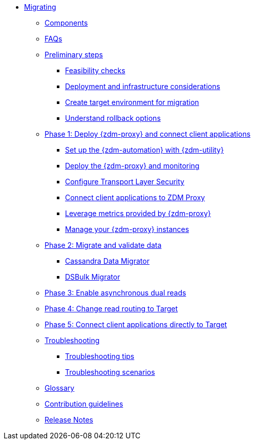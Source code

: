 * xref:introduction.adoc[Migrating]
** xref:components.adoc[Components]
** xref:faqs.adoc[FAQs]
** xref:preliminary-steps.adoc[Preliminary steps]
*** xref:feasibility-checklists.adoc[Feasibility checks]
*** xref:deployment-infrastructure.adoc[Deployment and infrastructure considerations]
*** xref:create-target.adoc[Create target environment for migration]
*** xref:rollback.adoc[Understand rollback options]
** xref:phase1.adoc[Phase 1: Deploy {zdm-proxy} and connect client applications]
*** xref:setup-ansible-playbooks.adoc[Set up the {zdm-automation} with {zdm-utility}]
*** xref:deploy-proxy-monitoring.adoc[Deploy the {zdm-proxy} and monitoring]
*** xref:tls.adoc[Configure Transport Layer Security]
*** xref:connect-clients-to-proxy.adoc[Connect client applications to ZDM Proxy]
*** xref:metrics.adoc[Leverage metrics provided by {zdm-proxy}]
*** xref:manage-proxy-instances.adoc[Manage your {zdm-proxy} instances]
** xref:migrate-and-validate-data.adoc[Phase 2: Migrate and validate data]
*** xref:cassandra-data-migrator.adoc[Cassandra Data Migrator]
*** xref:dsbulk-migrator.adoc[DSBulk Migrator]
** xref:enable-async-dual-reads.adoc[Phase 3: Enable asynchronous dual reads]
** xref:change-read-routing.adoc[Phase 4: Change read routing to Target]
** xref:connect-clients-to-target.adoc[Phase 5: Connect client applications directly to Target]
** xref:troubleshooting.adoc[Troubleshooting]
*** xref:troubleshooting-tips.adoc[Troubleshooting tips]
*** xref:troubleshooting-scenarios.adoc[Troubleshooting scenarios]
** xref:glossary.adoc[Glossary]
** xref:contributions.adoc[Contribution guidelines]
** xref:release-notes.adoc[Release Notes]

